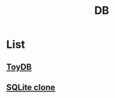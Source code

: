 #+title: DB

* List
** [[file:./toydb/index.org][ToyDB]]
** [[file:./sqlite-clone/index.org][SQLite clone]]
